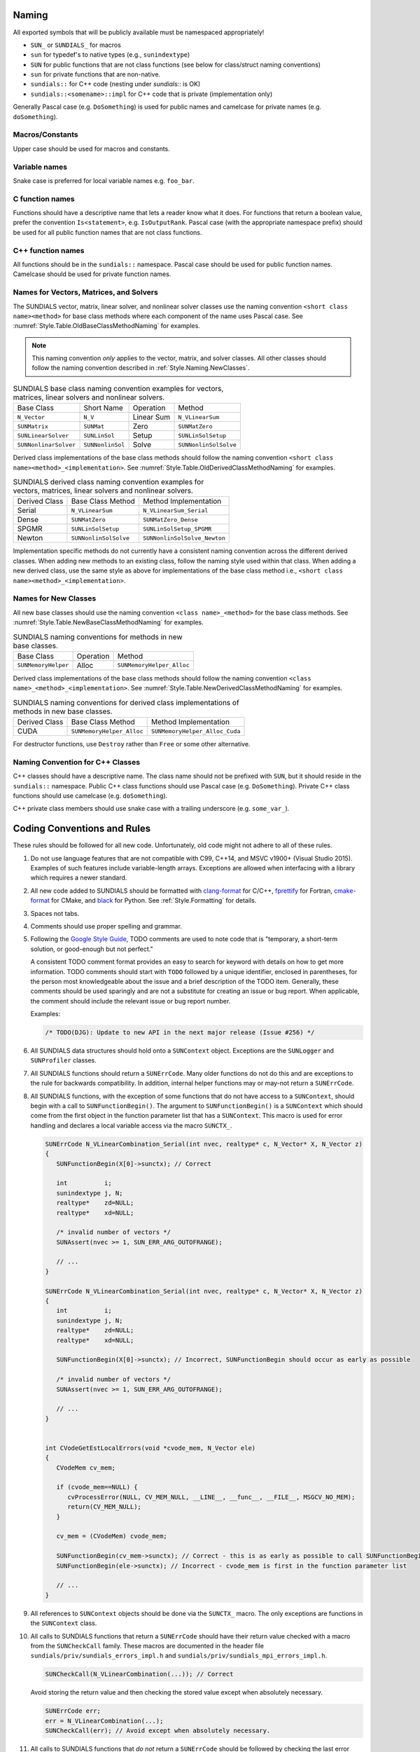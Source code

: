 ..
   Author(s): David J. Gardner, Cody J. Balos @ LLNL
   -----------------------------------------------------------------------------
   SUNDIALS Copyright Start
   Copyright (c) 2002-2024, Lawrence Livermore National Security
   and Southern Methodist University.
   All rights reserved.

   See the top-level LICENSE and NOTICE files for details.

   SPDX-License-Identifier: BSD-3-Clause
   SUNDIALS Copyright End
   -----------------------------------------------------------------------------

.. _Style.Naming:

Naming
======

All exported symbols that will be publicly available must be namespaced
appropriately!

* ``SUN_`` or ``SUNDIALS_`` for macros

* ``sun`` for typedef's to native types (e.g., ``sunindextype``)

* ``SUN`` for public functions that are not class functions (see
  below for class/struct naming conventions)

* ``sun`` for private functions that are non-native.

* ``sundials::`` for C++ code (nesting under `sundials::` is OK)

* ``sundials::<somename>::impl`` for C++ code that is private (implementation
  only)

Generally Pascal case (e.g. ``DoSomething``) is used for public names and
camelcase for private names (e.g. ``doSomething``).

Macros/Constants
----------------

Upper case should be used for macros and constants.

Variable names
--------------

Snake case is preferred for local variable names e.g. ``foo_bar``.

C function names
----------------

Functions should have a descriptive name that lets a reader know what it does.
For functions that return a boolean value, prefer the convention
``Is<statement>``, e.g. ``IsOutputRank``. Pascal case (with the appropriate
namespace prefix) should be used for all public function names that are not
class functions.

C++ function names
------------------

All functions should be in the ``sundials::`` namespace. Pascal case should be
used for public function names. Camelcase should be used for private function
names.

Names for Vectors, Matrices, and Solvers
----------------------------------------

The SUNDIALS vector, matrix, linear solver, and nonlinear solver classes use the
naming convention ``<short class name><method>`` for base class methods where
each component of the name uses Pascal case. See
:numref:`Style.Table.OldBaseClassMethodNaming` for examples.

.. note::

   This naming convention *only* applies to the vector, matrix, and solver
   classes. All other classes should follow the naming convention described in
   :ref:`Style.Naming.NewClasses`.

.. _Style.Table.OldBaseClassMethodNaming:

.. Table:: SUNDIALS base class naming convention examples for vectors, matrices,
           linear solvers and nonlinear solvers.

   +-----------------------+------------------+------------+-----------------------+
   | Base Class            | Short Name       | Operation  | Method                |
   +-----------------------+------------------+------------+-----------------------+
   | ``N_Vector``          | ``N_V``          | Linear Sum | ``N_VLinearSum``      |
   +-----------------------+------------------+------------+-----------------------+
   | ``SUNMatrix``         | ``SUNMat``       | Zero       | ``SUNMatZero``        |
   +-----------------------+------------------+------------+-----------------------+
   | ``SUNLinearSolver``   | ``SUNLinSol``    | Setup      | ``SUNLinSolSetup``    |
   +-----------------------+------------------+------------+-----------------------+
   | ``SUNNonlinarSolver`` | ``SUNNonlinSol`` | Solve      | ``SUNNonlinSolSolve`` |
   +-----------------------+------------------+------------+-----------------------+

Derived class implementations of the base class methods should follow the naming
convention ``<short class name><method>_<implementation>``. See
:numref:`Style.Table.OldDerivedClassMethodNaming` for examples.

.. _Style.Table.OldDerivedClassMethodNaming:

.. Table:: SUNDIALS derived class naming convention examples for vectors,
           matrices, linear solvers and nonlinear solvers.

   +---------------+-----------------------+------------------------------+
   | Derived Class | Base Class Method     | Method Implementation        |
   +---------------+-----------------------+------------------------------+
   | Serial        | ``N_VLinearSum``      | ``N_VLinearSum_Serial``      |
   +---------------+-----------------------+------------------------------+
   | Dense         | ``SUNMatZero``        | ``SUNMatZero_Dense``         |
   +---------------+-----------------------+------------------------------+
   | SPGMR         | ``SUNLinSolSetup``    | ``SUNLinSolSetup_SPGMR``     |
   +---------------+-----------------------+------------------------------+
   | Newton        | ``SUNNonlinSolSolve`` | ``SUNNonlinSolSolve_Newton`` |
   +---------------+-----------------------+------------------------------+

Implementation specific methods do not currently have a consistent naming
convention across the different derived classes. When adding new methods to an
existing class, follow the naming style used within that class. When adding a
new derived class, use the same style as above for implementations of the base
class method i.e., ``<short class name><method>_<implementation>``.

.. _Style.Naming.NewClasses:

Names for New Classes
---------------------

All new base classes should use the naming convention ``<class name>_<method>``
for the base class methods. See
:numref:`Style.Table.NewBaseClassMethodNaming` for examples.

.. _Style.Table.NewBaseClassMethodNaming:

.. Table:: SUNDIALS naming conventions for methods in new base classes.

   +-----------------------+------------+---------------------------+
   | Base Class            | Operation  | Method                    |
   +-----------------------+------------+---------------------------+
   | ``SUNMemoryHelper``   | Alloc      | ``SUNMemoryHelper_Alloc`` |
   +-----------------------+------------+---------------------------+

Derived class implementations of the base class methods should follow the naming
convention  ``<class name>_<method>_<implementation>``. See
:numref:`Style.Table.NewDerivedClassMethodNaming` for examples.

.. _Style.Table.NewDerivedClassMethodNaming:

.. Table:: SUNDIALS naming conventions for derived class implementations of
           methods in new base classes.

   +---------------+---------------------------+--------------------------------+
   | Derived Class | Base Class Method         | Method Implementation          |
   +---------------+---------------------------+--------------------------------+
   | CUDA          | ``SUNMemoryHelper_Alloc`` | ``SUNMemoryHelper_Alloc_Cuda`` |
   +---------------+---------------------------+--------------------------------+

For destructor functions, use ``Destroy`` rather than ``Free`` or some other alternative.


.. _Style.Classes.Cpp:

Naming Convention for C++ Classes
---------------------------------

C++ classes should have a descriptive name. The class name should not be
prefixed with ``SUN``, but it should reside in the ``sundials::`` namespace.
Public C++ class functions should use Pascal case (e.g. ``DoSomething``).
Private C++ class functions should use camelcase (e.g. ``doSomething``).

C++ private class members should use snake case with a trailing underscore
(e.g. ``some_var_``).

.. _Style.Code:

Coding Conventions and Rules
============================

These rules should be followed for all new code. Unfortunately, old code might
not adhere to all of these rules.

#. Do not use language features that are not compatible with C99, C++14,
   and MSVC v1900+ (Visual Studio 2015). Examples of such features include
   variable-length arrays. Exceptions are allowed when interfacing with a
   library which requires a newer standard.

#. All new code added to SUNDIALS should be formatted with `clang-format
   <https://clang.llvm.org/docs/ClangFormat.html>`_ for C/C++, `fprettify
   <https://github.com/fortran-lang/fprettify>`_ for Fortran, `cmake-format
   <https://cmake-format.readthedocs.io>`_ for CMake, and `black
   <https://black.readthedocs.io>`_ for Python. See :ref:`Style.Formatting` for
   details.

#. Spaces not tabs.

#. Comments should use proper spelling and grammar.

#. Following the `Google Style Guide <https://google.github.io/styleguide/cppguide.html>`_,
   TODO comments are used to note code that is "temporary, a short-term solution,
   or good-enough but not perfect."

   A consistent TODO comment format provides an easy to search for keyword with
   details on how to get more information. TODO comments should start with ``TODO``
   followed by a unique identifier, enclosed in parentheses, for the person most
   knowledgeable about the issue and a brief description of the TODO item.
   Generally, these comments should be used sparingly and are not a substitute for
   creating an issue or bug report. When applicable, the comment should include the
   relevant issue or bug report number.

   Examples:

   .. code-block:: c

     /* TODO(DJG): Update to new API in the next major release (Issue #256) */

#. All SUNDIALS data structures should hold onto a ``SUNContext`` object. Exceptions
   are the ``SUNLogger`` and ``SUNProfiler`` classes.

#. All SUNDIALS functions should return a ``SUNErrCode``. Many older functions
   do not do this and are exceptions to the rule for backwards compatibility.
   In addition, internal helper functions may or may-not return a ``SUNErrCode``.

#. All SUNDIALS functions, with the exception of some functions
   that do not have access to a ``SUNContext``, should begin with a call to
   ``SUNFunctionBegin()``. The argument to ``SUNFunctionBegin()`` is a ``SUNContext``
   which should come from the first object in the function parameter list that has a
   ``SUNContext``.  This macro is used for error handling and declares a
   local variable access via the macro ``SUNCTX_``.

   .. code-block:: c

      SUNErrCode N_VLinearCombination_Serial(int nvec, realtype* c, N_Vector* X, N_Vector z)
      {
         SUNFunctionBegin(X[0]->sunctx); // Correct

         int          i;
         sunindextype j, N;
         realtype*    zd=NULL;
         realtype*    xd=NULL;

         /* invalid number of vectors */
         SUNAssert(nvec >= 1, SUN_ERR_ARG_OUTOFRANGE);

         // ...
      }

      SUNErrCode N_VLinearCombination_Serial(int nvec, realtype* c, N_Vector* X, N_Vector z)
      {
         int          i;
         sunindextype j, N;
         realtype*    zd=NULL;
         realtype*    xd=NULL;

         SUNFunctionBegin(X[0]->sunctx); // Incorrect, SUNFunctionBegin should occur as early as possible

         /* invalid number of vectors */
         SUNAssert(nvec >= 1, SUN_ERR_ARG_OUTOFRANGE);

         // ...
      }


      int CVodeGetEstLocalErrors(void *cvode_mem, N_Vector ele)
      {
         CVodeMem cv_mem;

         if (cvode_mem==NULL) {
            cvProcessError(NULL, CV_MEM_NULL, __LINE__, __func__, __FILE__, MSGCV_NO_MEM);
            return(CV_MEM_NULL);
         }

         cv_mem = (CVodeMem) cvode_mem;

         SUNFunctionBegin(cv_mem->sunctx); // Correct - this is as early as possible to call SUNFunctionBegin
         SUNFunctionBegin(ele->sunctx); // Incorrect - cvode_mem is first in the function parameter list

         // ...
      }


#. All references to ``SUNContext`` objects should be done via the ``SUNCTX_``
   macro. The only exceptions are functions in the ``SUNContext`` class.

#. All calls to SUNDIALS functions that return a ``SUNErrCode`` should have
   their return value checked with a macro from the ``SUNCheckCall`` family.
   These macros are documented in the header file ``sundials/priv/sundials_errors_impl.h``
   and ``sundials/priv/sundials_mpi_errors_impl.h``.

   .. code-block:: c

    SUNCheckCall(N_VLinearCombination(...)); // Correct

   Avoid storing the return value and then checking the stored value except when absolutely necessary.

   .. code-block:: c

    SUNErrCode err;
    err = N_VLinearCombination(...);
    SUNCheckCall(err); // Avoid except when absolutely necessary.

#. All calls to SUNDIALS functions that *do not* return a ``SUNErrCode`` should
   be followed by checking the last error stored in the ``SUNContext``.
   The exception to this rule is for internal helper functions.
   These should not be checked unless they return a ``SUNErrCode``.
   These checks are done with the ``SUNCheckLastErr`` macros.

   .. code-block:: c

    // Correct
    (void) N_VLinearSum(...); SUNCheckLastErr();

    // Incorrect - we must check for errors in N_VDotProd before calling a second function
    sunrealtype norm2 = SUNRsqrt(N_VDotProd(...)); SUNCheckLastErr();

    // Correct
    sunrealtype norm2 = N_VDotProd(...); SUNCheckLastErr();
    norm2 = SUNRsqrt(norm2);

#. Programmer errors should be checked with the ``SUNAssert`` macro, that verifies whether its
   argument evaluates to "true", and specifies an error flag otherwise. By programmer errors we
   mean, for example, illegal inputs such as mismatching dimensions or a ``NULL`` value for
   something that should not be.

   .. code-block:: c

      SUNLinearSolver SUNLinSol_Band(N_Vector y, SUNMatrix A, SUNContext sunctx)
      {
         SUNFunctionBegin(sunctx);
         SUNLinearSolver S;
         SUNLinearSolverContent_Band content;
         sunindextype MatrixRows;

         // Correct - check these with SUNAssert
         SUNAssert(SUNMatGetID(A) == SUNMATRIX_BAND, SUN_ERR_ARG_WRONGTYPE);
         SUNAssert(SUNBandMatrix_Rows(A) == SUNBandMatrix_Columns(A), SUN_ERR_ARG_DIMSMISMATCH);
         SUNAssert(y->ops->nvgetarraypointer, SUN_ERR_ARG_INCOMPATIBLE);

         // ...
      }

#. If statements and loops should always have braces even if they are one line.

#. Return statements should not unnecessarily use parentheses. Prefer ``return
   x;`` to ``return(x);``. Note, however, lots of older SUNDIALS source code
   uses ``return(x);``.

#. Always use ``sunindextype`` for variables that are related to problem dimensions.
   E.g., use it for the length of a vector, or dimensions of a matrix.
   The only exception is when interfacing with a third party library requires a different
   variable type.

#. Conversely, never use ``sunindextype`` for variables that are not specifically related to
   the dimensions of a vector, matrix, etc.. E.g., if you have a variable that
   represents the number of integer "words" allocated in a workspace do not use
   ``sunindextype`` for it. Instead use the appropriate integer type (e.g., ``uint64_t``) directly.
   Do not use ``sunindextype`` for counters either.


.. _Style.Formatting:

Formatting
----------

All new code added to SUNDIALS should be formatted with `clang-format
<https://clang.llvm.org/docs/ClangFormat.html>`_ for C/C++, `fprettify
<https://github.com/fortran-lang/fprettify>`_ for Fortran, `cmake-format
<https://cmake-format.readthedocs.io>`_ for CMake, and `black
<https://black.readthedocs.io>`_ for Python. The ``.clang-format`` file in the
root of the project defines our configuration for clang-format. We use the
default fprettify settings, except we use 2-space indentation. The
``.cmake-format.py`` file in the root of the project defines our configuration
for cmake-format. We also use the default black settings.


To apply ``clang-format``, ``fprettify``, ``cmake-format``, and ``black`` you
can run:

.. code-block:: shell

   ./scripts/format.sh <path to directories or files to format>

.. warning::

   The output of ``clang-format`` is sensitive to the ``clang-format`` version. We recommend
   that you use version ``17.0.4``, which can be installed from source or with Spack. Alternatively,
   when you open a pull request on GitHub, an action will run ``clang-format`` on the code. If any
   formatting is required, the action will fail. Commenting with the magic keyword ``/autofix`` will
   kick off a GitHub action which will automatically apply the formatting changes needed.

If clang-format breaks lines in a way that is unreadable, use ``//`` to break the line. For example,
sometimes (mostly in C++ code) you may have code like this:

.. code-block:: cpp

   MyClass::callAFunctionOfSorts::doSomething().doAnotherThing().doSomethingElse();

That you would like to format as (for readability):

.. code-block:: cpp

   MyObject::callAFunctionOfSorts()
         .doSomething()
         .doAnotherThing()
         .doSomethingElse();

Clang-format might produce something like:

.. code-block:: cpp

   MyObject::callAFunctionOfSorts().doSomething().doAnotherThing()
         .doSomethingElse();


unless you add the `//`.

.. code-block:: cpp

   MyObject::callAFunctionOfSorts()
         .doSomething()       //
         .doAnotherThing()    //
         .doSomethingElse();  //

There are other scenarios (e.g., a function call with a lot of parameters) where doing this type of line break is useful for readability too.

.. It may be necessary to override clang-tidy at times. This can be done with the
.. ``NOLINT`` magic comments e.g.,

.. .. code-block:: cpp

..   template<class GkoSolverType, class GkoMatrixType>
..   int SUNLinSolFree_Ginkgo(SUNLinearSolver S)
..   {
..     auto solver{static_cast<LinearSolver<GkoSolverType, GkoMatrixType>*>(S->content)};
..     delete solver; // NOLINT
..     return SUNLS_SUCCESS;
..   }

..   class BaseObject {
..   protected:
..     // NOLINTNEXTLINE(cppcoreguidelines-non-private-member-variables-in-classes)
..     SUNContext sunctx_{};
..   };

.. See the clang-tidy documentation for more details.


Logging
-------

Use the macros below to add informational and debugging messages to SUNDIALS
code rather than adding ``#ifdef SUNDIALS_LOGGING_<level>`` / ``#endif`` blocks
containing calls to :c:func:`SUNLogger_QueueMsg`. Error and warning messages are
handled through package-specific ``ProcessError`` functions or the ``SUNAssert``
and ``SUNCheck`` macros.

The logging macros help ensure messages follow the required format presented in
:numref:`SUNDIALS.Logging.Enabling` and used by the ``suntools`` Python module
for parsing logging output. For informational and debugging output the log
message payload (the part after the brackets) must be either be a
comma-separated list of key-value pairs with the key and value separated by an
equals sign with a space on either side e.g.,

.. code-block:: C

   /* log an informational message */
   SUNLogInfo(sunctx->logger, "begin-step", "t = %g, h = %g", t, h);

   /* log a debugging message */
   SUNLogDebug(sunctx->logger, "error-estimates", "eqm1 = %g, eq = %g, eqp1 = %g", eqm1, eq, eqp1);

or the name of a vector/array followed by ``(:) =`` with each vector/array entry
written to a separate line e.g., a vector may be logged with

.. code-block:: C

   SUNLogExtraDebugVec(sunctx->logger, "new-solution", ynew, "ynew(:) =");

where the message can contain format specifiers e.g., if ``Fe`` is an array of
vectors you may use

.. code-block:: C

   SUNLogExtraDebugVec(sunctx->logger, "new-solution", Fe[i], "Fe_%d(:) =", i);

To assist in parsing logging messages, ``begin-`` and ``end-`` markers are used
in the log message ``label`` field to denote where particular regions begin and
end. The region markers currently supported by the Python module for parsing log
files are as follows:

* ``begin-step-attempt`` / ``end-step-attempt``

* ``begin-nonlinear-solve`` / ``end-nonlinear-solve``

* ``begin-nonlinear-iterate`` / ``end-nonlinear-iterate``

* ``begin-linear-solve`` / ``end-linear-solve``

* ``begin-linear-iterate`` / ``end-linear-iterate``

* ``begin-stage`` / ``end-stage``

* ``begin-fast-steps`` / ``end-fast-steps``

* ``begin-mass-linear-solve`` / ``end-mass-linear-solve``


Logging Macros
^^^^^^^^^^^^^^

.. versionadded:: x.y.z

To log informational messages use the following macros:

.. c:macro:: SUNLogInfo(logger, label, msg_txt, ...)

   When information logging is enabled this macro expands to a call to
   :c:func:`SUNLogger_QueueMsg` to log an informational message. Otherwise, this
   expands to nothing.

   :param logger: the :c:type:`SUNLogger`
   :param label: the ``const char*`` message label
   :param msg_txt: the ``const char*`` message text, may contain format
                   specifiers
   :param ...: the arguments for format specifiers in ``msg_txt``

.. c:macro:: SUNLogInfoIf(condition, logger, label, msg_txt, ...)

   When information logging is enabled this macro expands to a conditional call
   to :c:func:`SUNLogger_QueueMsg` to log an informational message. Otherwise,
   this expands to nothing.

   :param condition: a boolean expression that determines if the log message
                     should be queued.
   :param logger: the :c:type:`SUNLogger`
   :param label: the ``const char*`` message label
   :param msg_txt: the ``const char*`` message text, may contain format
                   specifiers
   :param ...: the arguments for format specifiers in ``msg_txt``

To log debugging messages use the following macros:

.. c:macro:: SUNLogDebug(logger, label, msg_txt, ...)

   When debugging logging is enabled this macro expands to a call to
   :c:func:`SUNLogger_QueueMsg` to log a debug message. Otherwise, this expands
   to nothing.

   :param logger: the :c:type:`SUNLogger`
   :param label: the ``const char*`` message label
   :param msg_txt: the ``const char*`` message text, may contain format
                   specifiers
   :param ...: the arguments for format specifiers in ``msg_txt``

.. c:macro:: SUNLogDebugIf(condition, logger, label, msg_txt, ...)

   When debugging logging is enabled this macro expands to a conditional call to
   :c:func:`SUNLogger_QueueMsg` to log a debug message. Otherwise, this expands
   to nothing.

   :param condition: a boolean expression that determines if the log message
                     should be queued.
   :param logger: the :c:type:`SUNLogger`
   :param label: the ``const char*`` message label
   :param msg_txt: the ``const char*`` message text, may contain format
                   specifiers
   :param ...: the arguments for format specifiers in ``msg_txt``

To log extra debugging messages use the following macros:

.. c:macro:: SUNLogExtraDebug(logger, label, msg_txt, ...)

   When extra debugging logging is enabled, this macro expands to a call to
   :c:func:`SUNLogger_QueueMsg` to log a debug message. Otherwise, this expands
   to nothing.

   :param logger: the :c:type:`SUNLogger`
   :param label: the ``const char*`` message label
   :param msg_txt: the ``const char*`` message text, may contain format
                   specifiers
   :param ...: the arguments for format specifiers in ``msg_txt``

.. c:macro:: SUNLogExtraDebugIf(condition, logger, label, msg_txt, ...)

   When extra debugging logging is enabled, this macro expands to a conditional
   call to :c:func:`SUNLogger_QueueMsg` to log a debug message. Otherwise, this
   expands to nothing.

   :param condition: a boolean expression that determines if the log message
                     should be queued.
   :param logger: the :c:type:`SUNLogger`
   :param label: the ``const char*`` message label
   :param msg_txt: the ``const char*`` message text, may contain format
                   specifiers
   :param ...: the arguments for format specifiers in ``msg_txt``

.. c:macro:: SUNLogExtraDebugVec(logger, label, vec, msg_txt, ...)

   When extra debugging logging is enabled, this macro expands to a call to
   :c:func:`SUNLogger_QueueMsg` and :c:func:`N_VPrintFile` to log a debug
   message and output the vector data. Otherwise, this expands to nothing.

   :param logger: the :c:type:`SUNLogger`
   :param label: the ``const char*`` message label
   :param vec: the ``N_Vector`` to print
   :param msg_txt: the ``const char*`` message text, may contain format
                   specifiers
   :param ...: the arguments for format specifiers in ``msg_txt``

.. c:macro:: SUNLogExtraDebugVecIf(condition, logger, label, vec, msg_txt, ...)

   When extra debugging logging is enabled, this macro expands to a conditional
   call to :c:func:`SUNLogger_QueueMsg` and :c:func:`N_VPrintFile` to log a
   debug message and output the vector data. Otherwise, this expands to nothing.

   :param condition: a boolean expression that determines if the log message
                     should be queued.
   :param logger: the :c:type:`SUNLogger`
   :param label: the ``const char*`` message label
   :param vec: the ``N_Vector`` to print
   :param msg_txt: the ``const char*`` message text, may contain format
                   specifiers
   :param ...: the arguments for format specifiers in ``msg_txt``

.. c:macro:: SUNLogExtraDebugVecArray(logger, label, nvecs, vecs, msg_txt)

   When extra debugging logging is enabled, this macro expands to a loop calling
   :c:func:`SUNLogger_QueueMsg` and :c:func:`N_VPrintFile` for each vector in
   the vector array to log a debug message and output the vector data.
   Otherwise, this expands to nothing.

   :param logger: the :c:type:`SUNLogger`
   :param label: the ``const char*`` message label
   :param nvecs: the ``int`` number of vectors to print
   :param vecs: the ``N_Vector*`` (vector array) to print
   :param msg_txt: the ``const char*`` message text, must contain a format
                   specifier for the vector array index

   .. warning::

      The input parameter ``msg_txt`` **must** include a format specifier for
      the vector array index (of type ``int``) **only** e.g.,

      .. code-block:: C

         SUNLogExtraDebugVecArray(logger, "YS-vector-array", "YS[%d](:) =", YS, 5);
